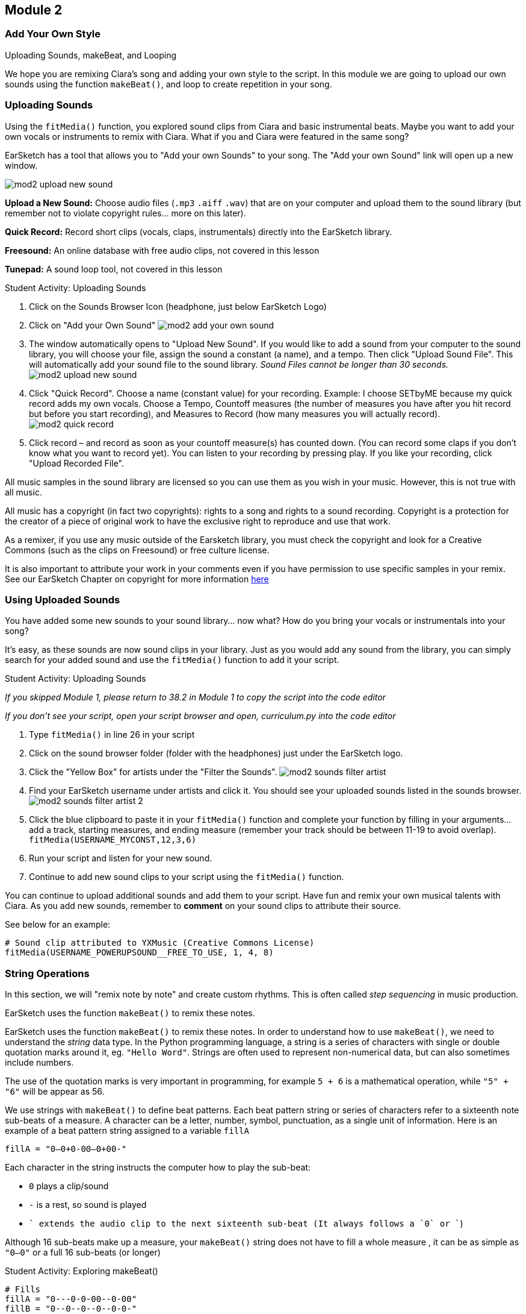 [[CiaraRemixCompMod2]]
== Module 2
:nofooter:






[[Intro]]
=== Add Your Own Style

Uploading Sounds, makeBeat, and Looping

We hope you are remixing Ciara's song and adding your own style to the script. In this module we are going to upload our own sounds using the function `makeBeat()`, and loop to create repetition in your song.






[[UploadingSounds]]
=== Uploading Sounds

Using the `fitMedia()` function, you explored sound clips from Ciara and basic instrumental beats.  Maybe you want to add your own vocals or instruments to remix with Ciara.  What if you and Ciara were featured in the same song?

EarSketch has a tool that allows you to "Add your own Sounds" to your song. The "Add your own Sound" link will open up a new window.


image::../media/CiaraRemixComp/mod2-upload-new-sound.png[]


*Upload a New Sound:* Choose audio files (`.mp3` `.aiff` `.wav`) that are on your computer and upload them to the sound library (but remember not to violate copyright rules… more on this later).

*Quick Record:* Record short clips (vocals, claps, instrumentals) directly into the EarSketch library.

*Freesound:* An online database with free audio clips, not covered in this lesson

*Tunepad:* A sound loop tool, not covered in this lesson


.Student Activity: Uploading Sounds
****

. Click on the Sounds Browser Icon (headphone, just below EarSketch Logo)

. Click on "Add your Own Sound" image:../media/CiaraRemixComp/mod2-add-your-own-sound.png[]

. The window automatically opens to "Upload New Sound". If you would like to add a sound from your computer to the sound library, you will choose your file, assign the sound a constant (a name), and a tempo. Then click "Upload Sound File". This will automatically add your sound file to the sound library. _Sound Files cannot be longer than 30 seconds._ image:../media/CiaraRemixComp/mod2-upload-new-sound.png[]

. Click "Quick Record". Choose a name (constant value) for your recording. Example: I choose SETbyME because my quick record adds my own vocals. Choose a Tempo, Countoff measures (the number of measures you have after you hit record but before you start recording), and Measures to Record (how many measures you will actually record). image:../media/CiaraRemixComp/mod2-quick-record.png[]

. Click record – and record as soon as your countoff measure(s) has counted down. (You can record some claps if you don’t know what you want to record yet). You can listen to your recording by pressing play. If you like your recording, click "Upload Recorded File". 

****



All music samples in the sound library are licensed so you can use them as you wish in your music. However, this is not true with all music.

All music has a copyright (in fact two copyrights): rights to a song and rights to a sound recording. Copyright is a protection for the creator of a piece of original work to have the exclusive right to reproduce and use that work.

As a remixer, if you use any music outside of the Earsketch library, you must check the copyright and look for a Creative Commons (such as the clips on Freesound) or free culture license. 

It is also important to attribute your work in your comments even if you have permission to use specific samples in your remix. See our EarSketch Chapter on copyright for more information link:https://earsketch.gatech.edu/earsketch2/#?curriculum=1-7-0&language=python[here]






[[UsingUploadedSounds]]
=== Using Uploaded Sounds

You have added some new sounds to your sound library… now what? How do you bring your vocals or instrumentals into your song?

It’s easy, as these sounds are now sound clips in your library. Just as you would add any sound from the library, you can simply search for your added sound and use the `fitMedia()` function to add it your script.



.Student Activity: Uploading Sounds
****

_If you skipped Module 1, please return to 38.2 in Module 1 to copy the script into the code editor_

_If you don’t see your script, open your script browser and open, curriculum.py into the code editor_

. Type `fitMedia()` in line 26 in your script

. Click on the sound browser folder (folder with the headphones) just under the EarSketch logo.

. Click the "Yellow Box" for artists under the "Filter the Sounds". image:../media/CiaraRemixComp/mod2-sounds-filter-artist.png[]

. Find your EarSketch username under artists and click it. You should see your uploaded sounds listed in the sounds browser. image:../media/CiaraRemixComp/mod2-sounds-filter-artist-2.png[]

. Click the blue clipboard to paste it in your `fitMedia()` function and complete your function by filling in your arguments… add a track, starting measures, and ending measure (remember your track should be between 11-19 to avoid overlap). `fitMedia(USERNAME_MYCONST,12,3,6)`

. Run your script and listen for your new sound.

. Continue to add new sound clips to your script using the `fitMedia()` function.

****



You can continue to upload additional sounds and add them to your script. Have fun and remix your own musical talents with Ciara. As you add new sounds, remember to *comment* on your sound clips to attribute their source.

See below for an example:



[source,python]
----
# Sound clip attributed to YXMusic (Creative Commons License)
fitMedia(USERNAME_POWERUPSOUND__FREE_TO_USE, 1, 4, 8)
----






[[Strings]]
=== String Operations

In this section, we will "remix note by note" and create custom rhythms. This is often called _step sequencing_ in music production.

EarSketch uses the function `makeBeat()` to remix these notes.

EarSketch uses the function `makeBeat()` to remix these notes. In order to understand how to use `makeBeat()`, we need to understand the _string_ data type. In the Python programming language, a string is a series of characters with single or double quotation marks around it, eg. `"Hello Word"`. Strings are often used to represent non-numerical data, but can also sometimes include numbers.

The use of the quotation marks is very important in programming, for example `5 + 6` is a mathematical operation, while `"5" + "6"` will be appear as 56.

We use strings with `makeBeat()` to define beat patterns. Each beat pattern string or series of characters refer to a sixteenth note sub-beats of a measure. A character can be a letter, number, symbol, punctuation, as a single unit of information. Here is an example of a beat pattern string assigned to a variable `fillA`

`fillA = "0--0+0-00--0+00-"`

Each character in the string instructs the computer how to play the sub-beat:

* `0` plays a clip/sound
* `-` is a rest, so sound is played
* `+` extends the audio clip to the next sixteenth sub-beat (It always follows a `0` or `+`)

Although 16 sub-beats make up a measure, your `makeBeat()` string does not have to fill a whole measure , it can be as simple as `"0—0"` or a full 16 sub-beats (or longer)



.Student Activity: Exploring makeBeat()
****

[source,python]
----
# Fills
fillA = "0---0-0-00--0-00"
fillB = "0--0--0--0--0-0-"
fillC = "-000-00-00-0-00-"
# makeBeat(Cbeat1, 7, 2, fillA)
# makeBeat(Cbeat1, 7, 3, fillA)
# makeBeat(Cbeat1, 7, 4, fillA)
# makeBeat(Cbeat1, 8, 2, fillC)
# makeBeat(Cbeat1, 8, 3, fillC)
# makeBeat(Cbeat1, 8, 4, fillC)
----

. Look at `fillA = "0---0-0-00--0-00"`

. Try clapping this string:

.. `0` is one quick clap

.. `0+` is a longer, or emphasized, clap

.. `-` is a rest (no clap)

. How does this sound? Can you imagine this as a background drumbeat in your song?

. Look at your script in the code editor and find line 30 where is says `# Fills` (if you have been making edits to your scripts and adding sound clips, it may be further down than line 30).

. Each fill is a string that is breaking down a beat into sub-beats. Remove the `#` on lines 34 - 39.

. Run your script and then hit play.

. Look and listen for your new beats. How does the song change?

****






[[makeBeatAndStrings]]
=== makeBeat and Strings

Now it’s time to start DJing again and mixing your own beats (or sub-beats). Instead of using a mixer/controller, you will code these beats.

The `makeBeat()` function uses four arguments

* Sound clip
* Track number
* Start measure
* Beat string



[source,python]
----
# This function will tell the computer to play the sound clip
# DUBSTEP_BASS_WOBBLE_001 on track 8 starting at measure 1 for
# the string "00++--00++--00++--"

makeBeat(DUBSTEP_BASS_WOBBLE_001, 8, 1, "00++--00++--00++--")
----



When coding with `makeBeat()`, you can also use variables to represent your beat string to save time and space. For example, if I like a beat string I can assign it to a variable `beat1 = "00++--00++--00++--"`. I can then use `beat1` multiple times in the script without having to rewrite the string (which can take a longer and be subject to mistakes). The sample script uses variables to define beat strings in lines 34-39.

Example:

`makeBeat(DUBSTEP_BASS_WOBBLE_001, 8,1, beat1)`



.Student Activity: Creating your own Beats
****

. On line 40 (or the next open line below the list of `makeBeat()` functions), write `makeBeat()`

. Choose a sound clip, starting measure, and track (between 11-20) and a beat string. (See example above). Make sure your beat string has quotations.

. Click run and play. How does your new beat sound? Like `makeBeat()`


Try these coding ideas using `makeBeat()`:

* Create a variable for a new beat string and use it with multiple sound clips

* Try `makeBeat()` with a Ciara sound clip

* Create multiple `makeBeat()` functions to add beats throughout your song.

****






[[Repetition]]
=== Repetition and Looping

_On my set (Set)_

_On my, on my, on my set, we set_

_On my set (Set)_

_On my, on my, on my set, we set_

_On my set (Set)_

_~CIARA_

The chorus of Ciara’s song repeats "On my Set" over and over again. At first you may ask why… but then you find yourself singing those words all day. The music becomes an "Ear Worm," stuck in your head, which is exactly the goal of the artist. Keep reading to follow her footsteps and put an earworm in our judges’ ears.

Repetition (repeated sounds or sequences) is an important element in music. Repetition in a song draws in the listener, making them a part of the song.

Let’s listen to Ciara’s song SET again:


video::iUPYYqkrMX0[youtube]


*Other than the repetitive chorus, what other repetition do you notice when listening to song?*

You can implement repetition in your song quickly by using a for-loop. The for-loop instructs the computer to execute a section of code repeatedly, without having to rewrite the code over and over again.

Look at lines 42-44 (or find the line that starts with for) in your curriculum.py script


[source,python]
----
for measure in range(2, 4):
    makeBeat(Cbeat1, 7, measure, fillA)
    makeBeat(Cbeat1, 8, measure, fillC)
----


This is a for-loop. The loop is instructing the computer to repeat the `makeBeat()` using `fillA` from measure 2-4 on track 7 and `makeBeat()` using `fillC` from measures 2-4 on track 8. Even though the `makebeat()` function is only coded for one measure, the for-loop will repeat the function up to measure 4 (or for a second time).



.Student Activity: Looking at For-Loops
****

. Look at lines 42-47 (or find the line that starts with `for`) in your curriculum.py script

. Run your script and scroll down to tracks 7, 8, and 9.

. Examine the repeated `makeBeat()` function on these tracks. Do you see the repeated `makeBeat()` bars on those tracks?

****






[[ForLoops]]
=== For Loops

Now it’s time to write our for-Loops and add the same type of repetition to our remix that Ciara added to her song "Set"

For-loops in Python consist of 3 basic parts:

* *Loop Body:* The body of a loop contains statements that will execute repeatedly. It includes everything that is "indented" directly after the colon. In our example, the loop body was our two makeBeat functions.

* *Loop Counter:* Creates a variable to be used as a loop counter. In our example, the loop counter was a measure.

* *Range:* A function that makes a list of numbers for the loop counter to count through. `range()` takes two arguments, a starting point (inclusive) and ending point (exclusive): `range(startingNumber, endingNumber)`. In our example, the range is 2-4, where the starting number is 2 and ending number is 4.



[source,python]
----
for measure in range(2, 4):              # loop counter, and range
    makeBeat(Cbeat1, 7, measure, fillA)  # loop body
    makeBeat(Cbeat1, 8, measure, fillC)  # loop body
makeBeat(Cbeat1, 9, 2, fillB)
----



You will notice our two `makeBeat()` functions are indented under the for-loop. In Python, indentation affects how a code is executed. *The statements inside the for-loop body should be tabbed in from the first line and have the same indentation level.*

For example, line 45 is not indented. *Python will not recognize this non-indented code as part of the loop, so the final line in the example above `fillB` will not be repeated.*

You can also use the for-loop with fitMedia. See example below:



[source,python]
----
for measure in range(1, 9):
    fitMedia(DUBSTEP_BASS_WOBBLE_002, 25, measure, measure + 1)
----



This for-loop tells the computer to play the sound clip `DUBSTEP_BASS_WOBBLE_002` on track 25 from measure 1 to measure 9 (8 times), repeating the same beat every measure. This could be used for a background beat for your song. 

You can also use a for-loop to create an alternating drum beat in your song. Below, the for-loop is repeating two different drum beats. The first drum plays for the first two beats of the measure and the second drum plays for the last two beats of the measure, and this is repeated for the first eight measures.



[source,python]
----
# Each sound is played for 0.5 measure, across 8 measures
for measure in range(1, 9):
    fitMedia(RD_ELECTRO_DRUM_PART_1, 25, measure, measure + 0.5)
    fitMedia(RD_ELECTRO_DRUM_PART_4, 26, measure + 0.5, measure + 1)
----



.Student Activity: Using a for-loop
****

. Create your own for-loop for some repetition in your sample script.

. You can edit and add to the current for-loops on lines 42-48, or you can create a new for-loop using some of your `makeBeat()` functions

. Lines 55-65 also have some sample `fitMedia()` functions you can include in a for-loop

. You can use Ciara sound files in a for-loop

. Remember when you create a for-loop, you will need to indent all functions that will be looped.

. If you want more information about using for-loops in your script: click this link:https://earsketch.gatech.edu/earsketch2/#?curriculum=2-4-0&language=python[link]

****






[[Debugging]]
=== Debugging

As we write more complex code and our script gets longer, we are likely to make mistakes. It is important to learn to debug your code to make sure it is error-free when you are ready to submit for the competition.

EarSketch will alert you of an error with a message in the console. Look at the line of code below. There is an obvious error in the code. However, before you troubleshoot, paste this line of code in your code editor (in any open line) and click run.



[source,python]
----
# Below, fitmedia should be fitMedia
fitmedia(RD_ELECTRO_DRUM_PART_1, 10, 1, 4)

# Console output:
# Running script...
# Error message >> NameError: There is an error with a variable or
# function name that is not defined, name 'fitmedia' is not defined on line
# 45. [Click here for more information].
----



Look at the console just below the code editor. You should have received an error message similar to above. This line is pasted on is also highlighted in red in your script. The console will give tell you the line of code that caused the error and what type of error it is. (In this case, it was capitalization of the `M` in `fitMedia()`.

If you have an error in your code, follow these instructions:

. *Read the console for clues:* Such as line number or type of errors

. *Locate the error in your code:* If the console provided a line number, take a look at that line and the previous line in your code. Check any arguments carefully. You can also comment out the lines of code one at a time to identify where a possible error could be.

. *Print debugging can also be used to locate an error:* Insert `print()` throughout your code `fitmedia(RD_EDM_DRUM BEATPART_1, 10, 1, 4)` , to obtain the value of variables and check your logic.

. *Squash the bug:* Check for syntax errors, like unclosed parentheses, quotations, or brackets. Edit the code, and run it to verify its correctness.

. *Ask for help:* If you find you have spent too much time on a bug, then ask someone for help! A fresh pair of eyes can do wonders for spotting mistakes.



Some Common Errors in your code may be

. *Misspelling*

. *Case sensitivity:* Most constructs used in programming are case sensitive, meaning you must pay attention to lowercase and uppercase letters .

. *Parentheses:* Forgetting an opening or closing parentheses where needed will cause a _syntax error_.

. *Initializing variables:* A variable must be initialized before it can be used in a script. This means you should assign values to your variables at the top of your script.

. *Script setup:* Although EarSketch adds setup functions to a new script automatically, sometimes `from earsketch import *`, `setTempo()`, can be deleted by accident. Make sure that these functions appear in every script.

. *Comments:* Improper commenting will cause a syntax error. Remember that Python comments must start with a `#` symbol.

. *Colons:* Colons are used to declare the start of an indented block in Python. (such as for-loops).

. *Indentation:* Indentation is critical in Python. Lack of indentation in functions, for-loops, and conditional statement bodies will cause an _indentation error_.

. *Quotations:* Don’t forget an opening or closing quotation mark for strings.

. *Arguments:* Mistakes with function arguments can lead to all kinds of errors. You must provide the correct number and type of arguments to a function call.

. *Punctuation:* Extra or lacking punctuation can lead to _parse errors_ and _syntax errors_.

Click here for more information on possible errors and debugging:

https://earsketch.gatech.edu/earsketch2/#?curriculum=2-7-0&language=python

Here is a list of every error described in detail:

https://earsketch.gatech.edu/earsketch2/#?curriculum=5-2-0&language=python






[[CodeIndicator]]
=== Code Indicator

As we keep adding to our code, we are slowly making it more complex and more efficient.

For example, using a for-loop allows you to code for multiple lines (15) of `fitMedia()` in three lines



[source,python]
----
# Instead of this:
fitMedia(RD_ELECTRO_DRUM_PART_1, 25, 1, 1.5)
fitMedia(RD_ELECTRO_DRUM_PART_4, 26, 1.5, 2)
fitMedia(RD_ELECTRO_DRUM_PART_1, 25, 2, 2.5)
fitMedia(RD_ELECTRO_DRUM_PART_4, 26, 2.5, 3)
fitMedia(RD_ELECTRO_DRUM_PART_1, 25, 3, 3.5)
fitMedia(RD_ELECTRO_DRUM_PART_4, 26, 3.5, 4)
fitMedia(RD_ELECTRO_DRUM_PART_1, 25, 4, 4.5)
fitMedia(RD_ELECTRO_DRUM_PART_4, 26, 4.5, 5)
# ...and so on, until measure 9

# You can simply write it as for-loop
for measure in range(1, 9):
    fitMedia(RD_ELECTRO_DRUM_PART_1, 25, measure, measure + 0.5)
    fitMedia(RD_ELECTRO_DRUM_PART_4, 26, measure + 0.5, measure + 1)
----



Including a for-loop also increases the complexity of your code and demonstrates your logic when coding your song. Your final song will be judged on both its music composition and computational thinking, specifically logic, technical computing skill, and creativity. Adding logic such as for-loops will contribute to a higher computing score.

We have included a tool within EarSketch that will allow you to evaluate your code for complexity: the code indicator. The Code Indicator provides you a score and shows what you can add to your code increase your complexity



.Student Activity: Code Indicator
****

. Click on the "blue lines" next to the name of your "curriculum.py" script

. Scroll down and click "Code Indicator" image:../media/CiaraRemixComp/mod2-code-indicator.png[]

. You will then see a pop-up window with your code indicator score. You will see lLoops are worth 10 points for your code indicator score. As we continue in module 3, you will learn about some more elements on the code-concept indicator. image:../media/CiaraRemixComp/mod2-code-indicator-results.png[]

****




You have now advanced your remixing skills. Spend some time remixing a Ciara sound clip using makeBeat for a background beat. Use for-loops for them to play the whole song. Search for new sounds or record some of your own sound clips.

_Be creative… and don’t be afraid to try something new, Ciara is ready for it!_
